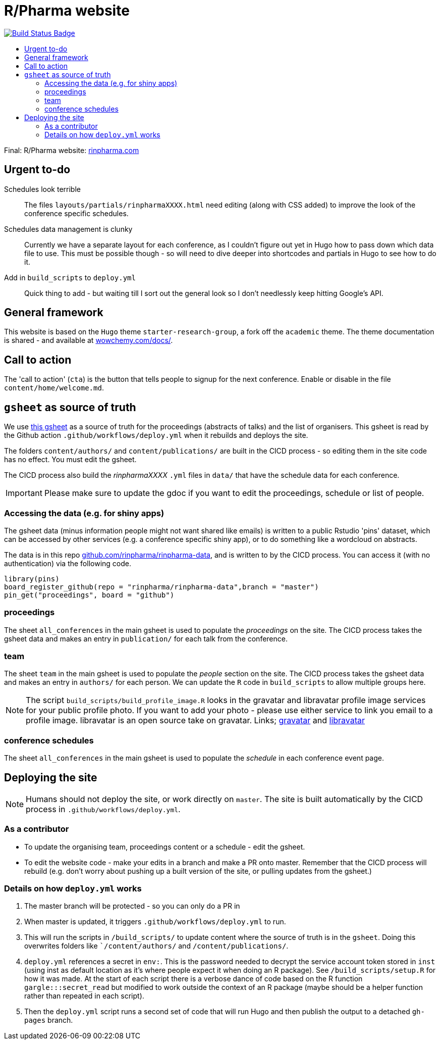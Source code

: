 :toc: macro
:toc-title:
:toclevels: 99

// URIs:
:uri-repo: https://github.com/asciidoctor/docbookrx
:uri-rvm: https://rinpharma.com/
:uri-build-status: https://github.com/RConsortium/r-pharma/actions/workflows/deploy.yml
:img-build-status: https://github.com/RConsortium/r-pharma/actions/workflows/deploy.yml/badge.svg?branch=master

# R/Pharma website

image:{img-build-status}[Build Status Badge,link={uri-build-status}]

toc::[]

Final: R/Pharma website: http://rinpharma.com[rinpharma.com]

## Urgent to-do

Schedules look terrible::
    The files `layouts/partials/rinpharmaXXXX.html` need editing (along with
      CSS added) to improve the look of the conference specific schedules.

Schedules data management is clunky::
    Currently we have a separate layout for each conference, as I couldn't
    figure out yet in Hugo how to pass down which data file to use.
    This must be possible though - so will need to dive deeper into shortcodes
    and partials in Hugo to see how to do it.

Add in `build_scripts` to `deploy.yml`::
    Quick thing to add - but waiting till I sort out the general look so I don't
    needlessly keep hitting Google's API.

## General framework

This website is based on the `Hugo` theme `starter-research-group`, a
fork off the `academic` theme. The theme documentation is shared - and available
at https://wowchemy.com/docs/[wowchemy.com/docs/].

## Call to action

The 'call to action' (`cta`) is the button that tells people to signup for the
next conference. Enable or disable in the file `content/home/welcome.md`.

## `gsheet` as source of truth

We use https://docs.google.com/spreadsheets/d/1NaDnMRh2nOBCzBUxbIyJBVWd_InaEMLTW0rEJtD2ywE/edit?usp=drive_web&ouid=110502841866540588057[this gsheet]
as a source of truth for the proceedings (abstracts of talks) and the list of
organisers. This gsheet is read by the Github action `.github/workflows/deploy.yml`
when it rebuilds and deploys the site.

The folders `content/authors/` and `content/publications/` are built in the CICD
process - so editing them in the site code has no effect. You must edit the
gsheet.

The CICD process also build the _rinpharmaXXXX_ `.yml` files in `data/` that
have the schedule data for each conference.

IMPORTANT: Please make sure to update the gdoc if you want to edit the proceedings, schedule or list of people.

### Accessing the data (e.g. for shiny apps)

The gsheet data (minus information people might not want shared like emails) is
 written to a public Rstudio 'pins' dataset,
which can be accessed by other services (e.g. a conference specific shiny app),
or to do something like a wordcloud on abstracts.

The data is in this repo https://github.com/rinpharma/rinpharma-data[github.com/rinpharma/rinpharma-data],
and is written to by the CICD process. You can access it (with no authentication)
via the following code.

[source,R]
library(pins)
board_register_github(repo = "rinpharma/rinpharma-data",branch = "master")
pin_get("proceedings", board = "github")

### proceedings

The sheet `all_conferences` in the main gsheet is used to populate the
_proceedings_ on the site. The CICD process takes the gsheet data and makes an
entry in `publication/` for each talk from the conference.

### team

The sheet `team` in the main gsheet is used to populate the
_people_ section on the site. The CICD process takes the gsheet data and makes an
entry in `authors/` for each person. We can update the `R` code in
`build_scripts` to allow multiple groups here.

NOTE: The script `build_scripts/build_profile_image.R` looks in the gravatar
and libravatar profile image services for your public profile photo. If you
want to add your photo - please use either service to link you
email to a profile image. libravatar is an open
source take on gravatar.
Links; https://en.gravatar.com/[gravatar] and https://www.libravatar.org/[libravatar]

### conference schedules

The sheet `all_conferences` in the main gsheet is used to populate the
_schedule_ in each conference event page.

## Deploying the site

NOTE: Humans should not deploy the site, or work directly on `master`.
The site is built automatically by the CICD process in `.github/workflows/deploy.yml`.

### As a contributor

- To update the organising team, proceedings content or a schedule - edit the
gsheet.
- To edit the website code - make your edits in a branch and make a PR onto master.
Remember that the CICD process will rebuild (e.g. don't worry about pushing up a
built version of the site, or pulling updates from the gsheet.)

### Details on how `deploy.yml` works

1. The master branch will be protected - so you can only do a PR in
1. When master is updated, it triggers `.github/workflows/deploy.yml` to run.
1. This will run the scripts in `/build_scripts/` to update content where
the source of truth is in the `gsheet`. Doing this overwrites folders like
``/content/authors/` and `/content/publications/`.
1. `deploy.yml` references a secret in `env:`. This is the password needed to
decrypt the service account token stored in `inst` (using inst as default location
  as it's where people expect it when doing an R package).
  See `/build_scripts/setup.R` for how it was made. At the start of each script
  there is a verbose dance of code based on the R function `gargle:::secret_read`
  but modified to work outside the context of an R package (maybe should be
    a helper function rather than repeated in each script).
1. Then the `deploy.yml` script runs a second set of code that will run
Hugo and then publish the output to a detached `gh-pages` branch.
